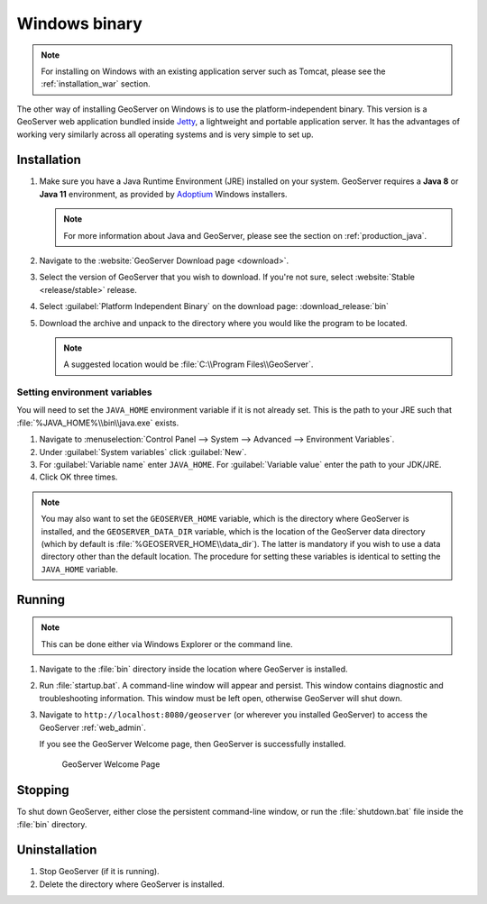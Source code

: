 .. _installation_windows_bin:

Windows binary
==============

.. note:: For installing on Windows with an existing application server such as Tomcat, please see the :ref:`installation_war` section.

The other way of installing GeoServer on Windows is to use the platform-independent binary. This version is a GeoServer web application bundled inside `Jetty <http://eclipse.org/jetty/>`_, a lightweight and portable application server. It has the advantages of working very similarly across all operating systems and is very simple to set up.

Installation
------------

#. Make sure you have a Java Runtime Environment (JRE) installed on your system. GeoServer requires a **Java 8** or **Java 11** environment, as provided by `Adoptium <https://adoptium.net>`__ Windows installers.

   .. note:: For more information about Java and GeoServer, please see the section on :ref:`production_java`.

#. Navigate to the :website:`GeoServer Download page <download>`.

#. Select the version of GeoServer that you wish to download.  If you're not sure, select :website:`Stable <release/stable>` release.

#. Select :guilabel:`Platform Independent Binary` on the download page: :download_release:`bin`

#. Download the archive and unpack to the directory where you would like the program to be located.

   .. note:: A suggested location would be :file:`C:\\Program Files\\GeoServer`.

Setting environment variables
~~~~~~~~~~~~~~~~~~~~~~~~~~~~~

You will need to set the ``JAVA_HOME`` environment variable if it is not already set. This is the path to your JRE such that :file:`%JAVA_HOME%\\bin\\java.exe` exists.

#. Navigate to :menuselection:`Control Panel --> System --> Advanced --> Environment Variables`.

#. Under :guilabel:`System variables` click :guilabel:`New`. 

#. For :guilabel:`Variable name` enter ``JAVA_HOME``.  For :guilabel:`Variable value` enter the path to your JDK/JRE.

#. Click OK three times.

.. note:: You may also want to set the ``GEOSERVER_HOME`` variable, which is the directory where GeoServer is installed, and the ``GEOSERVER_DATA_DIR`` variable, which is the location of the GeoServer data directory (which by default is :file:`%GEOSERVER_HOME\\data_dir`). The latter is mandatory if you wish to use a data directory other than the default location. The procedure for setting these variables is identical to setting the ``JAVA_HOME`` variable.

Running
-------

.. note:: This can be done either via Windows Explorer or the command line.

#. Navigate to the :file:`bin` directory inside the location where GeoServer is installed.

#. Run :file:`startup.bat`.  A command-line window will appear and persist. This window contains diagnostic and troubleshooting information. This window must be left open, otherwise GeoServer will shut down.

#. Navigate to ``http://localhost:8080/geoserver`` (or wherever you installed GeoServer) to access the GeoServer :ref:`web_admin`.

   If you see the GeoServer Welcome page, then GeoServer is successfully installed.

   .. figure:: images/success.png
      
      GeoServer Welcome Page

Stopping
--------

To shut down GeoServer, either close the persistent command-line window, or run the :file:`shutdown.bat` file inside the :file:`bin` directory.

Uninstallation
--------------

#. Stop GeoServer (if it is running).

#. Delete the directory where GeoServer is installed.
